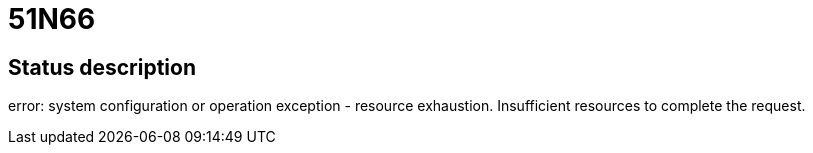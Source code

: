 = 51N66

== Status description
error: system configuration or operation exception - resource exhaustion. Insufficient resources to complete the request.
